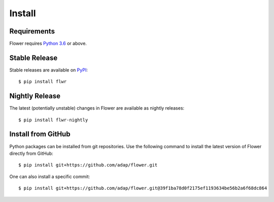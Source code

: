 Install
=================


Requirements
---------------

Flower requires `Python 3.6 <https://docs.python.org/3.6/>`_ or above.


Stable Release
----------------------

Stable releases are available on `PyPI <https://pypi.org/>`_::

  $ pip install flwr


Nightly Release
-----------------------

The latest (potentially unstable) changes in Flower are available as nightly releases::

  $ pip install flwr-nightly


Install from GitHub
-------------------

Python packages can be installed from git repositories. Use the following
command to install the latest version of Flower directly from GitHub::

  $ pip install git+https://github.com/adap/flower.git

One can also install a specific commit::

  $ pip install git+https://github.com/adap/flower.git@39f1ba78d0f2175ef1193634be56b2a6f68dc864
